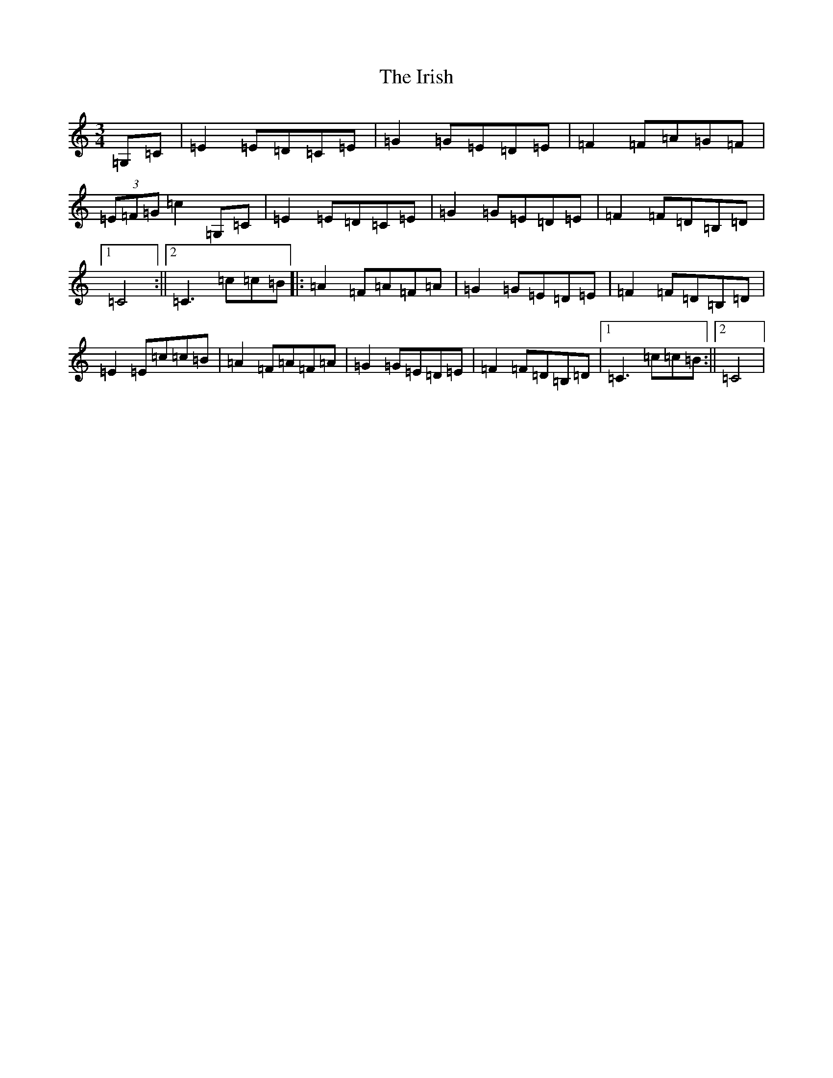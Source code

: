 X: 9987
T: Irish, The
S: https://thesession.org/tunes/1276#setting1276
Z: G Major
R: mazurka
M: 3/4
L: 1/8
K: C Major
=G,=C|=E2=E=D=C=E|=G2=G=E=D=E|=F2=F=A=G=F|(3=E=F=G=c2=G,=C|=E2=E=D=C=E|=G2=G=E=D=E|=F2=F=D=B,=D|1=C4:||2=C3=c=c=B|:=A2=F=A=F=A|=G2=G=E=D=E|=F2=F=D=B,=D|=E2=E=c=c=B|=A2=F=A=F=A|=G2=G=E=D=E|=F2=F=D=B,=D|1=C3=c=c=B:||2=C4|
